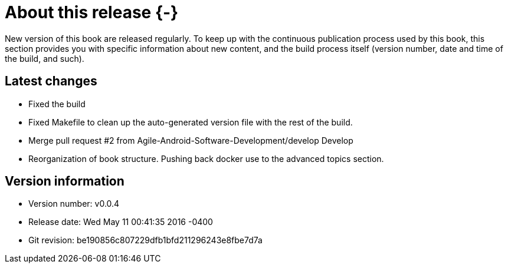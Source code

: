 # About this release {-}

New version of this book are released regularly. To keep up with the continuous publication process used by this book, this section provides you with specific information about new content, and the build process itself (version number, date and time of the build, and such).

## Latest changes

- Fixed the build

- Fixed Makefile to clean up the auto-generated version file with the rest of the build.

- Merge pull request #2 from Agile-Android-Software-Development/develop
Develop
- Reorganization of book structure. Pushing back docker use to the advanced topics section.

## Version information

* Version number: v0.0.4
* Release date: Wed May 11 00:41:35 2016 -0400
* Git revision: be190856c807229dfb1bfd211296243e8fbe7d7a

